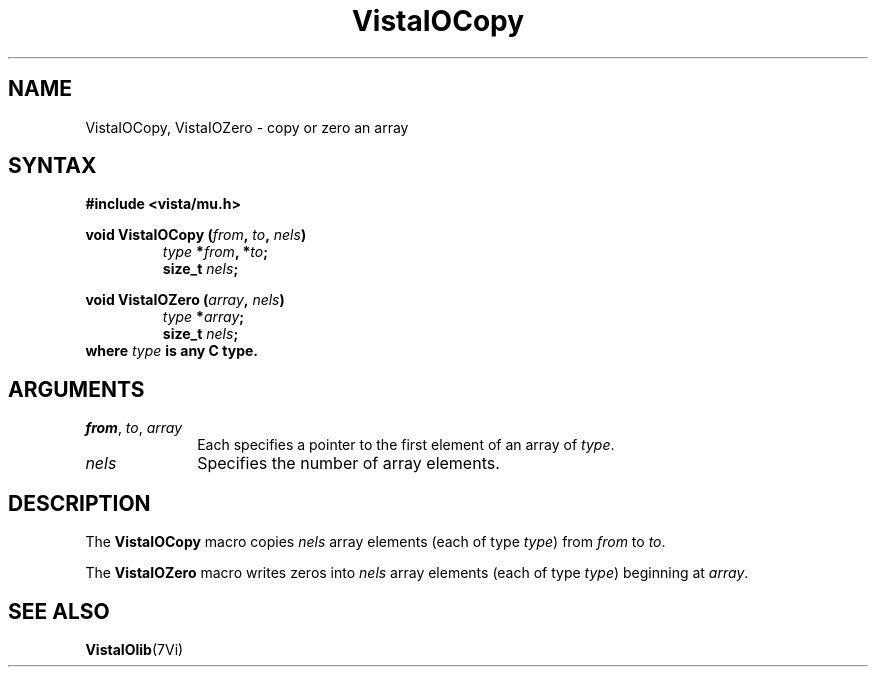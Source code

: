 .ds VistaIOn 2.1
.TH VistaIOCopy 3Vi "19 January 1993" "Vista VistaIOersion \*(VistaIOn"
.SH NAME
VistaIOCopy, VistaIOZero - copy or zero an array
.SH SYNTAX
.nf
.B "#include <vista/mu.h>"
.PP
.ft B
void VistaIOCopy (\fIfrom\fP, \fIto\fP, \fInels\fP)
.RS
\fItype\fP *\fIfrom\fP, *\fIto\fP;
size_t \fInels\fP;
.RE
.PP
.ft B
void VistaIOZero (\fIarray\fP, \fInels\fP)
.RS
\fItype\fP *\fIarray\fP;
size_t \fInels\fP;
.RE
.fi
where \fItype\fP is any C type.
.SH ARGUMENTS
.IP "\fIfrom\fP, \fIto\fP, \fIarray\fP" 10n
Each specifies a pointer to the first element of an array of \fItype\fP.
.IP \fInels\fP
Specifies the number of array elements.
.SH DESCRIPTION
The \fBVistaIOCopy\fP macro copies \fInels\fP array elements (each of type
\fItype\fP) from \fIfrom\fP to \fIto\fP.
.PP
The \fBVistaIOZero\fP macro writes zeros into \fInels\fP array elements (each of
type \fItype\fP) beginning at \fIarray\fP.
.SH "SEE ALSO"
.BR VistaIOlib (7Vi)
